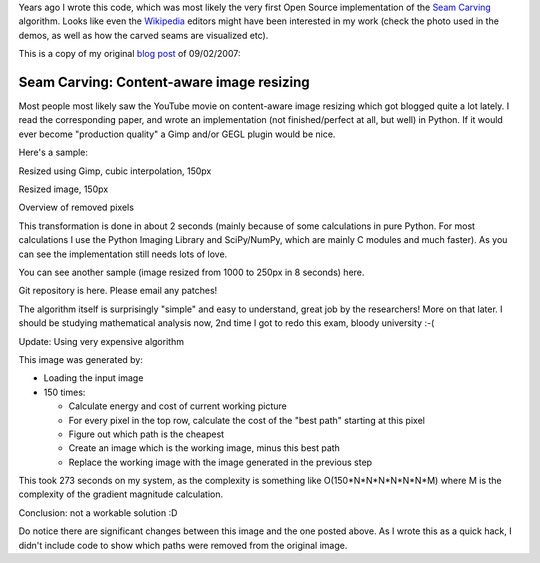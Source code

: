 Years ago I wrote this code, which was most likely the very first Open Source
implementation of the `Seam Carving`_ algorithm. Looks like even the Wikipedia_
editors might have been interested in my work (check the photo used in the
demos, as well as how the carved seams are visualized etc).

This is a copy of my original `blog post`_ of 09/02/2007:

.. _Seam Carving: http://en.wikipedia.org/wiki/Seam_carving
.. _Wikipedia: http://wikipedia.org
.. _blog post: http://blog.eikke.com/index.php/ikke/2007/09/02/seam_carving_content_aware_image_resizin

Seam Carving: Content-aware image resizing
==========================================

Most people most likely saw the YouTube movie on content-aware image resizing
which got blogged quite a lot lately. I read the corresponding paper, and wrote
an implementation (not finished/perfect at all, but well) in Python. If it
would ever become "production quality" a Gimp and/or GEGL plugin would be nice.

Here's a sample:

.. image:: http://github.com/NicolasT/python-scarving/raw/master/castle_original.jpg


Resized using Gimp, cubic interpolation, 150px

.. image:: http://github.com/NicolasT/python-scarving/raw/master/castle_gimp_150px.jpg

Resized image, 150px

.. image:: http://github.com/NicolasT/python-scarving/raw/master/castle_150px.jpg

Overview of removed pixels

.. image:: http://github.com/NicolasT/python-scarving/raw/master/castle_cutouts.jpg

This transformation is done in about 2 seconds (mainly because of some
calculations in pure Python. For most calculations I use the Python Imaging
Library and SciPy/NumPy, which are mainly C modules and much faster). As you
can see the implementation still needs lots of love.

You can see another sample (image resized from 1000 to 250px in 8 seconds) here.

.. image:: http://github.com/NicolasT/python-scarving/raw/master/seam_carving_6.png

Git repository is here. Please email any patches!

The algorithm itself is surprisingly "simple" and easy to understand, great job
by the researchers! More on that later. I should be studying mathematical
analysis now, 2nd time I got to redo this exam, bloody university :-(

Update:
Using very expensive algorithm

.. image:: http://github.com/NicolasT/python-scarving/raw/master/castle_expensive_150px.jpg

This image was generated by:

* Loading the input image
* 150 times:

  - Calculate energy and cost of current working picture
  - For every pixel in the top row, calculate the cost of the "best path"
    starting at this pixel
  - Figure out which path is the cheapest
  - Create an image which is the working image, minus this best path
  - Replace the working image with the image generated in the previous step

This took 273 seconds on my system, as the complexity is something like
O(150*N*N*N*N*N*N*M) where M is the complexity of the gradient magnitude
calculation.

Conclusion: not a workable solution :D

Do notice there are significant changes between this image and the one
posted above. As I wrote this as a quick hack, I didn't include code to show
which paths were removed from the original image.
